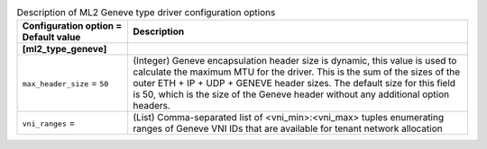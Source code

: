 ..
    Warning: Do not edit this file. It is automatically generated from the
    software project's code and your changes will be overwritten.

    The tool to generate this file lives in openstack-doc-tools repository.

    Please make any changes needed in the code, then run the
    autogenerate-config-doc tool from the openstack-doc-tools repository, or
    ask for help on the documentation mailing list, IRC channel or meeting.

.. _neutron-ml2_geneve:

.. list-table:: Description of ML2 Geneve type driver configuration options
   :header-rows: 1
   :class: config-ref-table

   * - Configuration option = Default value
     - Description
   * - **[ml2_type_geneve]**
     -
   * - ``max_header_size`` = ``50``
     - (Integer) Geneve encapsulation header size is dynamic, this value is used to calculate the maximum MTU for the driver. This is the sum of the sizes of the outer ETH + IP + UDP + GENEVE header sizes. The default size for this field is 50, which is the size of the Geneve header without any additional option headers.
   * - ``vni_ranges`` =
     - (List) Comma-separated list of <vni_min>:<vni_max> tuples enumerating ranges of Geneve VNI IDs that are available for tenant network allocation
